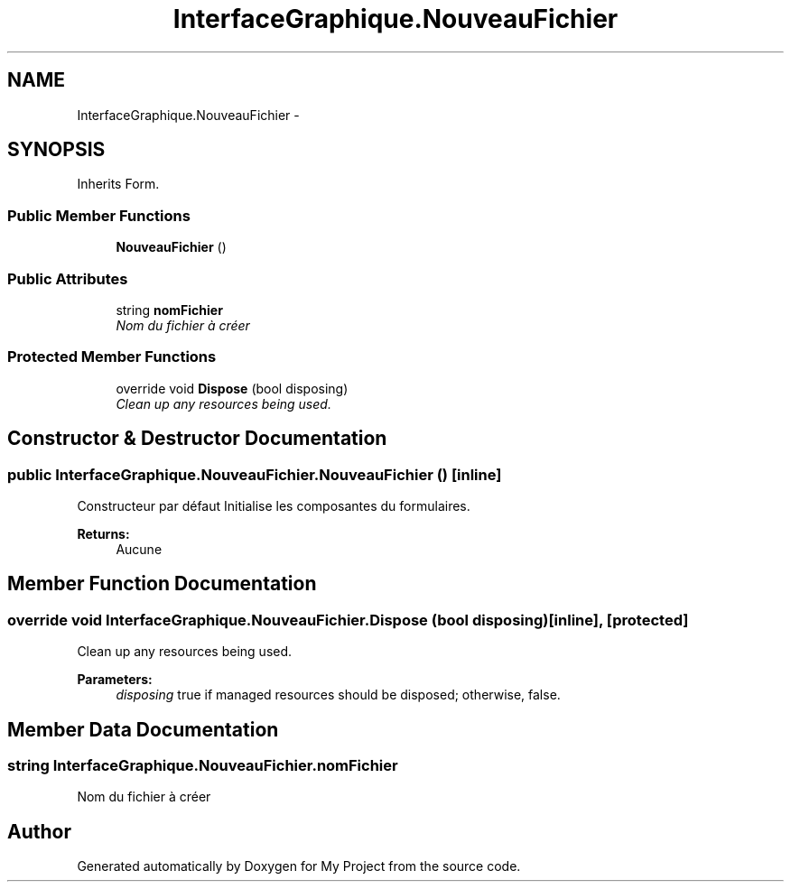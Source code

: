 .TH "InterfaceGraphique.NouveauFichier" 3 "Mon Feb 15 2016" "My Project" \" -*- nroff -*-
.ad l
.nh
.SH NAME
InterfaceGraphique.NouveauFichier \- 
.SH SYNOPSIS
.br
.PP
.PP
Inherits Form\&.
.SS "Public Member Functions"

.in +1c
.ti -1c
.RI "\fBNouveauFichier\fP ()"
.br
.in -1c
.SS "Public Attributes"

.in +1c
.ti -1c
.RI "string \fBnomFichier\fP"
.br
.RI "\fINom du fichier à créer \fP"
.in -1c
.SS "Protected Member Functions"

.in +1c
.ti -1c
.RI "override void \fBDispose\fP (bool disposing)"
.br
.RI "\fIClean up any resources being used\&. \fP"
.in -1c
.SH "Constructor & Destructor Documentation"
.PP 
.SS "public InterfaceGraphique\&.NouveauFichier\&.NouveauFichier ()\fC [inline]\fP"
Constructeur par défaut Initialise les composantes du formulaires\&.
.PP
\fBReturns:\fP
.RS 4
Aucune 
.RE
.PP

.SH "Member Function Documentation"
.PP 
.SS "override void InterfaceGraphique\&.NouveauFichier\&.Dispose (bool disposing)\fC [inline]\fP, \fC [protected]\fP"

.PP
Clean up any resources being used\&. 
.PP
\fBParameters:\fP
.RS 4
\fIdisposing\fP true if managed resources should be disposed; otherwise, false\&.
.RE
.PP

.SH "Member Data Documentation"
.PP 
.SS "string InterfaceGraphique\&.NouveauFichier\&.nomFichier"

.PP
Nom du fichier à créer 

.SH "Author"
.PP 
Generated automatically by Doxygen for My Project from the source code\&.
